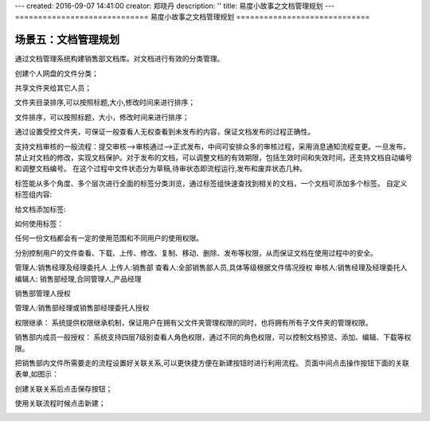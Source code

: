 ---
created: 2016-09-07 14:41:00
creator: 郑晓丹
description: ''
title: 易度小故事之文档管理规划
---
=============================
易度小故事之文档管理规划
=============================


.. image:: img/wdglgh/A2.jpg
  :width: 600
.. image:: img/wdglgh/B2.jpg
  :width: 600   
.. image:: img/wdglgh/C2.jpg
  :width: 600
   
场景五：文档管理规划
-------------------------------------
.. image:: img/dyjg1.jpg
  :width: 600

通过文档管理系统构建销售部文档库。对文档进行有效的分类管理。

.. image:: img/dyjg2.jpg
  :width: 600

创建个人网盘的文件分类；


.. image:: img/dyjg3.jpg
  :width: 600


.. image:: img/dyjg4.jpg
  :width: 600
  
  
共享文件夹给其它人员；

.. image:: img/dyjg5.jpg
  :width: 600

.. image:: img/dyjg6.jpg
  :width: 600


.. image:: img/px1.jpg
  :width: 600

文件夹目录排序,可以按照标题,大小,修改时间来进行排序；

.. image:: img/px2.jpg
  :width: 600

文件排序，可以按照标题，大小，修改时间来进行排序；

.. image:: img/px3.jpg
  :width: 600

.. image:: img/dyjb1.jpg
  :width: 600

通过设置受控文件夹，可保证一般查看人无权查看到未发布的内容，保证文档发布的过程正确性。

.. image:: img/dyjb2.jpg
  :width: 600

.. image:: img/dyjb3.jpg
  :width: 600

支持文档审核的一般流程：提交审核—>审核通过—>正式发布，中间可安排众多的审核过程，采用消息通知流程变更。一旦发布，禁止对文档的修改，实现文档保护。对于发布的文档，可以调整文档的有效期限，包括生效时间和失效时间，还支持文档自动编号和调整文档编号。
在这个过程中文件状态分为草稿,待审状态即流程运行,发布和废弃状态几种。

.. image:: img/dyjb4.jpg
  :width: 600
  
.. image:: img/dytx1.jpg
  :width: 600  
  
标签能从多个角度、多个层次进行全面的标签分类浏览，通过标签组快速查找到相关的文档，一个文档可添加多个标签。
自定义标签组内容:
  
.. image:: img/dytx2.jpg
  :width: 600   
  
.. image:: img/dytx3.jpg
  :width: 600     
  
给文档添加标签:   
  
.. image:: img/dytx4.jpg
  :width: 600     
  
.. image:: img/dytx5.jpg
  :width: 600   
  
如何使用标签：  
  
.. image:: img/dytx6.jpg
  :width: 600   

.. image:: img/szqx1.jpg
  :width: 600

任何一份文档都会有一定的使用范围和不同用户的使用权限。

分别控制用户的文件查看、下载、上传、修改、复制、移动、删除、发布等权限，从而保证文档在使用过程中的安全。

管理人:销售经理及经理委托人
上传人:销售部
查看人:全部销售部人员,具体等级根据文件情况授权
审核人:销售经理及经理委托人
编辑人: 销售部经理,合同管理人,产品经理

.. image:: img/szqx2.jpg
  :width: 600

销售部管理人授权

管理人:销售部经理或销售部经理委托人授权

.. image:: img/szqx3.jpg
  :width: 600

权限继承：
系统提供权限继承机制，保证用户在拥有父文件夹管理权限的同时，也将拥有所有子文件夹的管理权限。

.. image:: img/szqx4.jpg
  :width: 600

销售部内成员一般授权：
系统支持四层7级别查看人角色权限，通过不同的角色权限，可以控制文档预览、添加、编辑、下载等权限。 

.. image:: img/szqx5.jpg
  :width: 600

.. image:: img/gllc1.jpg
  :width: 600

把销售部内文件所需要走的流程设置好关联关系,可以更快捷方便在新建按钮时进行利用流程。
页面中间点击操作按钮下面的关联表单,如图示：

.. image:: img/gllc2.jpg
  :width: 600
  
  
创建关联关系后点击保存按钮；

.. image:: img/gllc3.jpg
  :width: 600

使用关联流程时候点击新建；

.. image:: img/gllc4.jpg
  :width: 600




